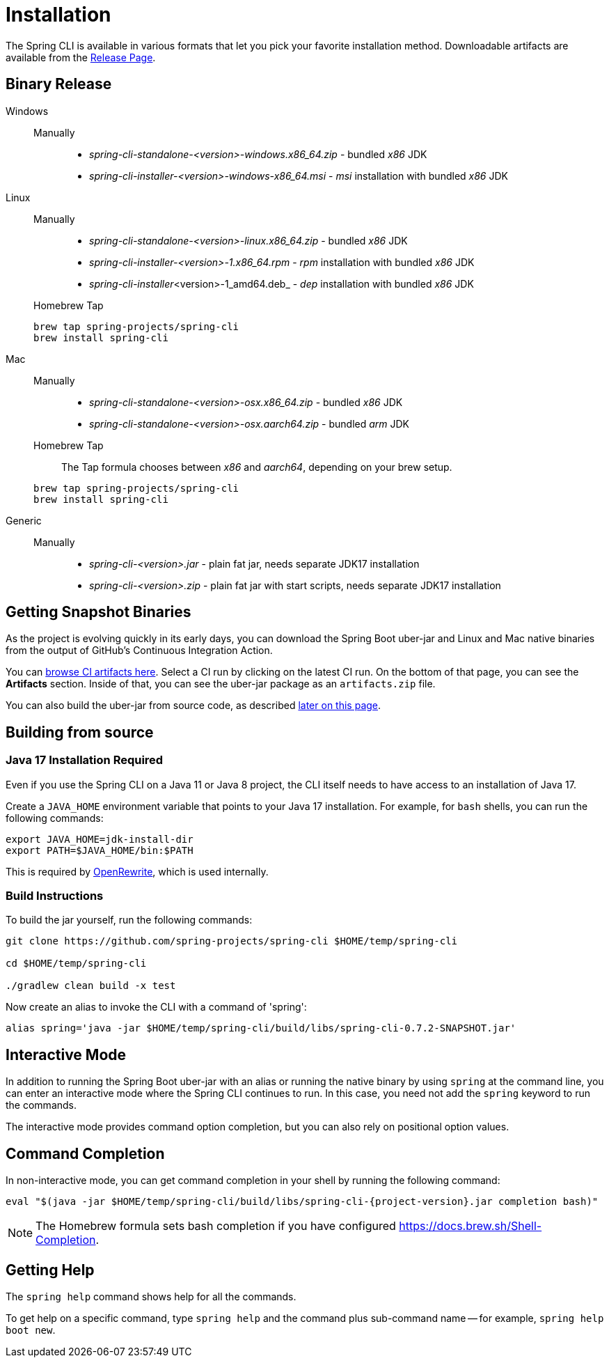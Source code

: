 = Installation

The Spring CLI is available in various formats that let you pick your favorite installation
method. Downloadable artifacts are available from the
https://github.com/spring-projects/spring-cli/releases[Release Page].

== Binary Release
[tabs]
====
Windows::
+
--
Manually:::

* _spring-cli-standalone-<version>-windows.x86_64.zip_ - bundled _x86_ JDK
* _spring-cli-installer-<version>-windows-x86_64.msi_ - _msi_ installation with bundled _x86_ JDK

--

Linux::
+
--
Manually:::

* _spring-cli-standalone-<version>-linux.x86_64.zip_ - bundled _x86_ JDK
* _spring-cli-installer-<version>-1.x86_64.rpm_ - _rpm_ installation with bundled _x86_ JDK
* _spring-cli-installer_<version>-1_amd64.deb_ - _dep_ installation with bundled _x86_ JDK

Homebrew Tap:::

[source]
----
brew tap spring-projects/spring-cli
brew install spring-cli
----
--

Mac::
+
--
Manually:::

* _spring-cli-standalone-<version>-osx.x86_64.zip_ - bundled _x86_ JDK
* _spring-cli-standalone-<version>-osx.aarch64.zip_ - bundled _arm_ JDK

Homebrew Tap:::

The Tap formula chooses between _x86_ and _aarch64_, depending on your brew setup.

[source]
----
brew tap spring-projects/spring-cli
brew install spring-cli
----
--

Generic::
+
--
Manually:::

* _spring-cli-<version>.jar_ - plain fat jar, needs separate JDK17 installation
* _spring-cli-<version>.zip_ - plain fat jar with start scripts, needs separate JDK17 installation
--

====

== Getting Snapshot Binaries
As the project is evolving quickly in its early days, you can download the Spring Boot uber-jar and Linux and Mac native binaries from the output of GitHub's Continuous Integration Action.

You can https://github.com/spring-projects/spring-cli/actions/workflows/ci.yml[browse CI artifacts here].
Select a CI run by clicking on the latest CI run.
On the bottom of that page, you can see the *Artifacts* section. Inside of that, you can see the uber-jar package as an `artifacts.zip` file.

You can also build the uber-jar from source code, as described <<installation-build-instructions,later on this page>>.

== Building from source
=== Java 17 Installation Required

Even if you use the Spring CLI on a Java 11 or Java 8 project, the CLI itself needs to have access to an installation of Java 17.

Create a `JAVA_HOME` environment variable that points to your Java 17 installation.
For example, for `bash` shells, you can run the following commands:

```
export JAVA_HOME=jdk-install-dir
export PATH=$JAVA_HOME/bin:$PATH
```

This is required by https://github.com/openrewrite/rewrite[OpenRewrite], which is used internally.

[[installation-build-instructions]]
=== Build Instructions

To build the jar yourself, run the following commands:

```
git clone https://github.com/spring-projects/spring-cli $HOME/temp/spring-cli

cd $HOME/temp/spring-cli

./gradlew clean build -x test
```

Now create an alias to invoke the CLI with a command of 'spring':

```
alias spring='java -jar $HOME/temp/spring-cli/build/libs/spring-cli-0.7.2-SNAPSHOT.jar'
```

== Interactive Mode

In addition to running the Spring Boot uber-jar with an alias or running the native binary by using `spring` at the command line, you can enter an interactive mode where the Spring CLI continues to run. In this case, you need not add the `spring` keyword to run the commands.

The interactive mode provides command option completion, but you can also rely on positional option values.

== Command Completion

In non-interactive mode, you can get command completion in your shell by running the following command:

[source, bash, subs="attributes"]
----
eval "$(java -jar $HOME/temp/spring-cli/build/libs/spring-cli-{project-version}.jar completion bash)"
----

NOTE: The Homebrew formula sets bash completion if you have configured https://docs.brew.sh/Shell-Completion.

== Getting Help

The `spring help` command shows help for all the commands.

To get help on a specific command, type `spring help` and the command plus sub-command name -- for example, `spring help boot new`.

